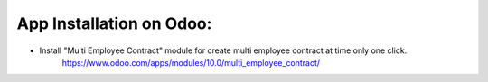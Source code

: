 
App Installation on Odoo:
=========================

* Install "Multi Employee Contract" module for create multi employee contract at time only one click.
   https://www.odoo.com/apps/modules/10.0/multi_employee_contract/
   

